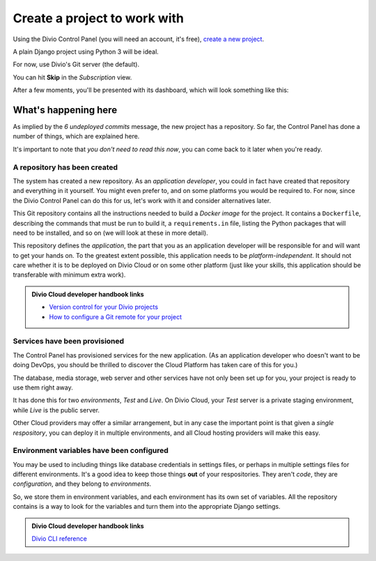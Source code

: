 Create a project to work with
============================================================

Using the Divio Control Panel (you will need an account, it's free), `create a new project
<https://control.divio.com/control/project/create>`_.

A plain Django project using Python 3 will be ideal.

For now, use Divio's Git server (the default).

You can hit **Skip** in the *Subscription* view.

After a few moments, you'll be presented with its dashboard, which will look something like this:

.. image:: /images/plain-django.png
   :alt: 'New project in the Dashboard'

What's happening here
---------------------

As implied by the *6 undeployed commits* message, the new project has a repository. So far, the Control Panel has done
a number of things, which are explained here.

It's important to note that *you don't need to read this now*, you can come back to it later when you're ready.


A repository has been created
~~~~~~~~~~~~~~~~~~~~~~~~~~~~~

The system has created a new repository. As an *application developer*, you could in fact have created that
repository and everything in it yourself. You might even prefer to, and on some platforms you would be required to. For
now, since the Divio Control Panel can do this for us, let's work with it and consider alternatives later.

This Git repository contains all the instructions needed to build a *Docker image* for the project. It contains a
``Dockerfile``, describing the commands that must be run to build it, a ``requirements.in`` file, listing the Python
packages that will need to be installed, and so on (we will look at these in more detail).

This repository defines the *application*, the part that you as an application developer will be responsible for and
will want to get your hands on. To the greatest extent possible, this application needs to be *platform-independent*.
It should not care whether it is to be deployed on Divio Cloud or on some other platform (just like your skills, this
application should be transferable with minimum extra work).

..  admonition:: Divio Cloud developer handbook links

    * `Version control for your Divio projects <http://docs.divio.com/en/latest/background/version-control.html>`_
    * `How to configure a Git remote for your project <http://docs.divio.com/en/latest/how-to/resources-configure-git.html#configure-version-control>`_


Services have been provisioned
~~~~~~~~~~~~~~~~~~~~~~~~~~~~~~

The Control Panel has provisioned services for the new application. (As an application developer who doesn't want to be
doing DevOps, you should be thrilled to discover the Cloud Platform has taken care of this for you.)

The database, media storage, web server and other services have not only been set up for you, your project is ready
to use them right away.

It has done this for two *environments*, *Test* and *Live*. On Divio Cloud, your *Test* server is a private staging
environment, while *Live* is the public server.

Other Cloud providers may offer a similar arrangement, but in any case the important point is that given a *single
respository*, you can deploy it in multiple environments, and all Cloud hosting providers will make this easy.


Environment variables have been configured
~~~~~~~~~~~~~~~~~~~~~~~~~~~~~~~~~~~~~~~~~~

You may be used to including things like database credentials in settings files, or perhaps in multiple settings
files for different environments. It's a good idea to keep those things **out** of your respositories. They aren't
*code*, they are *configuration*, and they belong to *environments*.

So, we store them in environment variables, and each environment has its own set of variables. All the repository
contains is a way to look for the variables and turn them into the appropriate Django settings.

..  admonition:: Divio Cloud developer handbook links

    `Divio CLI reference <http://docs.divio.com/en/latest/reference/divio-cli.html>`_

